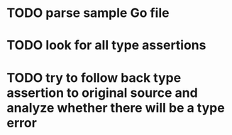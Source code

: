 * TODO parse sample Go file
* TODO look for all type assertions
* TODO try to follow back type assertion to original source and analyze whether there will be a type error
